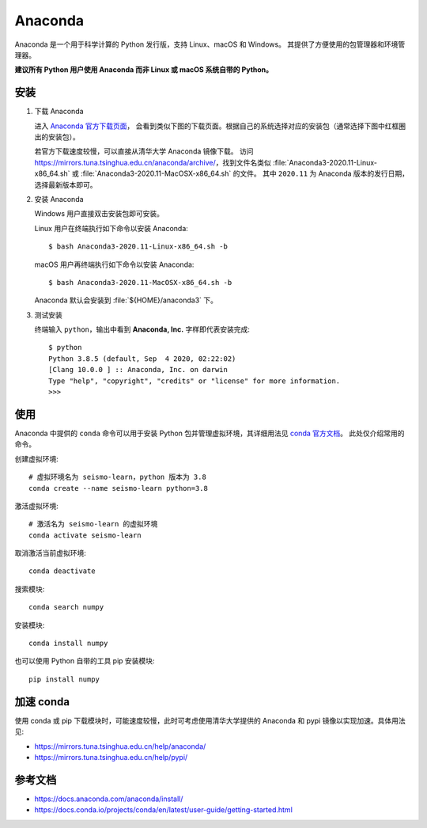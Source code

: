 Anaconda
=========

Anaconda 是一个用于科学计算的 Python 发行版，支持 Linux、macOS 和 Windows。
其提供了方便使用的包管理器和环境管理器。

**建议所有 Python 用户使用 Anaconda 而非 Linux 或 macOS 系统自带的 Python。**

安装
----

1. 下载 Anaconda

   进入 `Anaconda 官方下载页面 <https://www.anaconda.com/products/individual#Downloads>`__，
   会看到类似下图的下载页面。根据自己的系统选择对应的安装包（通常选择下图中红框圈出的安装包）。

   .. image:: anaconda-download.png

   若官方下载速度较慢，可以直接从清华大学 Anaconda 镜像下载。
   访问 https://mirrors.tuna.tsinghua.edu.cn/anaconda/archive/，找到文件名类似
   :file:`Anaconda3-2020.11-Linux-x86_64.sh` 或
   :file:`Anaconda3-2020.11-MacOSX-x86_64.sh` 的文件。
   其中 ``2020.11`` 为 Anaconda 版本的发行日期，选择最新版本即可。

2. 安装 Anaconda

   Windows 用户直接双击安装包即可安装。

   Linux 用户在终端执行如下命令以安装 Anaconda::

      $ bash Anaconda3-2020.11-Linux-x86_64.sh -b

   macOS 用户再终端执行如下命令以安装 Anaconda::

      $ bash Anaconda3-2020.11-MacOSX-x86_64.sh -b

   Anaconda 默认会安装到 :file:`${HOME}/anaconda3` 下。

3. 测试安装

   终端输入 ``python``，输出中看到 **Anaconda, Inc.** 字样即代表安装完成::

      $ python
      Python 3.8.5 (default, Sep  4 2020, 02:22:02)
      [Clang 10.0.0 ] :: Anaconda, Inc. on darwin
      Type "help", "copyright", "credits" or "license" for more information.
      >>>

使用
----

Anaconda 中提供的 ``conda`` 命令可以用于安装 Python 包并管理虚拟环境，其详细用法见
`conda 官方文档 <https://docs.conda.io/projects/conda/en/latest/index.html>`__。
此处仅介绍常用的命令。

创建虚拟环境::

   # 虚拟环境名为 seismo-learn，python 版本为 3.8
   conda create --name seismo-learn python=3.8

激活虚拟环境::

   # 激活名为 seismo-learn 的虚拟环境
   conda activate seismo-learn

取消激活当前虚拟环境::

   conda deactivate

搜索模块::

   conda search numpy

安装模块::

   conda install numpy

也可以使用 Python 自带的工具 pip 安装模块::

   pip install numpy

加速 conda
----------

使用 conda 或 pip 下载模块时，可能速度较慢，此时可考虑使用清华大学提供的 Anaconda 和 pypi
镜像以实现加速。具体用法见:

- https://mirrors.tuna.tsinghua.edu.cn/help/anaconda/
- https://mirrors.tuna.tsinghua.edu.cn/help/pypi/

参考文档
--------

- https://docs.anaconda.com/anaconda/install/
- https://docs.conda.io/projects/conda/en/latest/user-guide/getting-started.html
